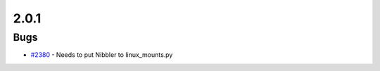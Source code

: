 .. _changelog-2.0.1:

=====
2.0.1
=====


Bugs
----
* `#2380 <https://github.com/InstituteforDiseaseModeling/idmtools/issues/2380>`_ - Needs to put Nibbler to linux_mounts.py
